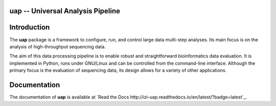 uap -- Universal Analysis Pipeline
==================================

|docs| |travis|

.. |docs| image:: https://readthedocs.org/projects/izi-uap/badge/?version=latest
    :alt: Documentation Status
    :scale: 100%
    :target: http://izi-uap.readthedocs.io/en/latest/?badge=latest

.. |travis| image:: https://travis-ci.org/alexanderscholz/uap.svg?branch=master
    :alt: Travis CI Build Status
    :scale: 100%
    :target: https://travis-ci.org/alexanderscholz/uap

Introduction
============

The **uap** package is a framework to configure, run, and control
large data multi-step analyses.
Its main focus is on the analysis of high-throughput sequencing data.

The aim of this data processing pipeline is to enable robust and straightforward
bioinformatics data evaluation.
It is implemented in Python, runs under GNU/Linux and can be controlled from the
command-line interface.
Although the primary focus is the evaluation of sequencing data, its design
allows for a variety of other applications.


Documentation
=============

The documentation of **uap** is available at `Read the Docs http://izi-uap.readthedocs.io/en/latest/?badge=latest`_.
